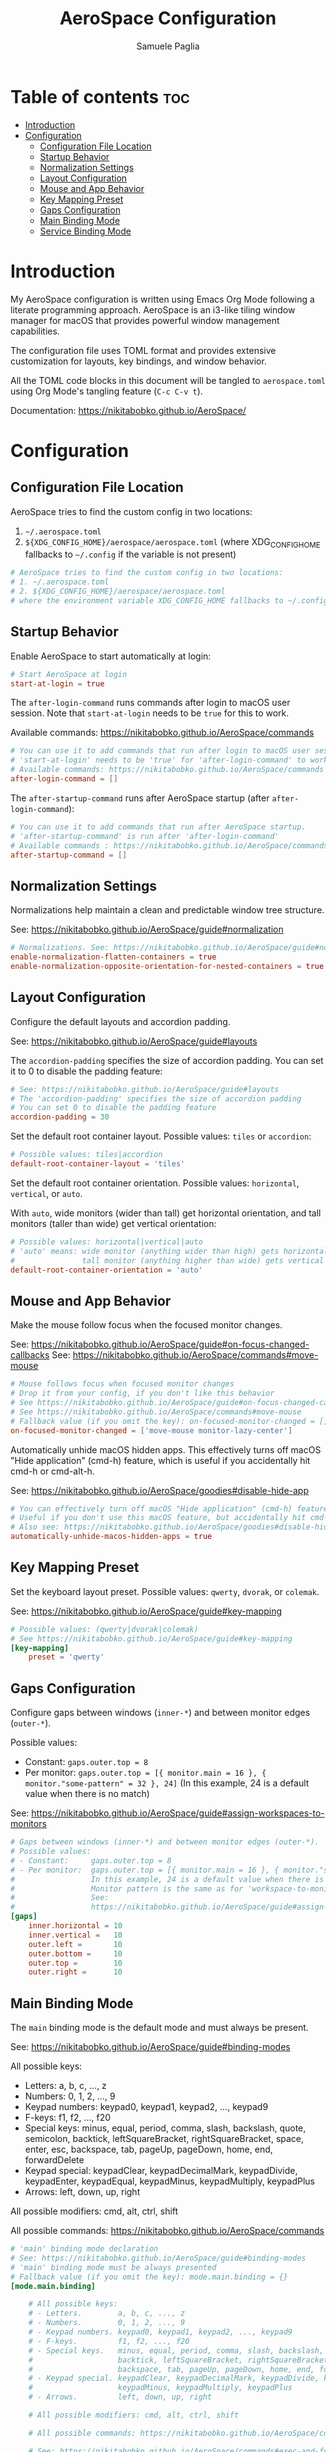 #+TITLE: AeroSpace Configuration
#+AUTHOR: Samuele Paglia
#+DESCRIPTION: My AeroSpace tiling window manager configuration for macOS
#+STARTUP: showeverything
#+OPTIONS: toc:2

* Table of contents :toc:
- [[#introduction][Introduction]]
- [[#configuration][Configuration]]
  - [[#configuration-file-location][Configuration File Location]]
  - [[#startup-behavior][Startup Behavior]]
  - [[#normalization-settings][Normalization Settings]]
  - [[#layout-configuration][Layout Configuration]]
  - [[#mouse-and-app-behavior][Mouse and App Behavior]]
  - [[#key-mapping-preset][Key Mapping Preset]]
  - [[#gaps-configuration][Gaps Configuration]]
  - [[#main-binding-mode][Main Binding Mode]]
  - [[#service-binding-mode][Service Binding Mode]]

* Introduction

My AeroSpace configuration is written using Emacs Org Mode following a literate programming approach. AeroSpace is an i3-like tiling window manager for macOS that provides powerful window management capabilities.

The configuration file uses TOML format and provides extensive customization for layouts, key bindings, and window behavior.

All the TOML code blocks in this document will be tangled to =aerospace.toml= using Org Mode's tangling feature (=C-c C-v t=).

Documentation: https://nikitabobko.github.io/AeroSpace/

* Configuration
:PROPERTIES:
:header-args:toml: :tangle aerospace.toml
:END:

** Configuration File Location

AeroSpace tries to find the custom config in two locations:
1. =~/.aerospace.toml=
2. =${XDG_CONFIG_HOME}/aerospace/aerospace.toml= (where XDG_CONFIG_HOME fallbacks to =~/.config= if the variable is not present)

#+begin_src toml
# AeroSpace tries to find the custom config in two locations:
# 1. ~/.aerospace.toml
# 2. ${XDG_CONFIG_HOME}/aerospace/aerospace.toml
# where the environment variable XDG_CONFIG_HOME fallbacks to ~/.config if the variable is not present
#+end_src

** Startup Behavior

Enable AeroSpace to start automatically at login:

#+begin_src toml
# Start AeroSpace at login
start-at-login = true
#+end_src

The =after-login-command= runs commands after login to macOS user session. Note that =start-at-login= needs to be =true= for this to work.

Available commands: https://nikitabobko.github.io/AeroSpace/commands

#+begin_src toml
# You can use it to add commands that run after login to macOS user session.
# 'start-at-login' needs to be 'true' for 'after-login-command' to work
# Available commands: https://nikitabobko.github.io/AeroSpace/commands
after-login-command = []
#+end_src

The =after-startup-command= runs after AeroSpace startup (after =after-login-command=):

#+begin_src toml
# You can use it to add commands that run after AeroSpace startup.
# 'after-startup-command' is run after 'after-login-command'
# Available commands : https://nikitabobko.github.io/AeroSpace/commands
after-startup-command = []
#+end_src

** Normalization Settings

Normalizations help maintain a clean and predictable window tree structure.

See: https://nikitabobko.github.io/AeroSpace/guide#normalization

#+begin_src toml
# Normalizations. See: https://nikitabobko.github.io/AeroSpace/guide#normalization
enable-normalization-flatten-containers = true
enable-normalization-opposite-orientation-for-nested-containers = true
#+end_src

** Layout Configuration

Configure the default layouts and accordion padding.

See: https://nikitabobko.github.io/AeroSpace/guide#layouts

The =accordion-padding= specifies the size of accordion padding. You can set it to 0 to disable the padding feature:

#+begin_src toml
# See: https://nikitabobko.github.io/AeroSpace/guide#layouts
# The 'accordion-padding' specifies the size of accordion padding
# You can set 0 to disable the padding feature
accordion-padding = 30
#+end_src

Set the default root container layout. Possible values: =tiles= or =accordion=:

#+begin_src toml
# Possible values: tiles|accordion
default-root-container-layout = 'tiles'
#+end_src

Set the default root container orientation. Possible values: =horizontal=, =vertical=, or =auto=.

With =auto=, wide monitors (wider than tall) get horizontal orientation, and tall monitors (taller than wide) get vertical orientation:

#+begin_src toml
# Possible values: horizontal|vertical|auto
# 'auto' means: wide monitor (anything wider than high) gets horizontal orientation,
#               tall monitor (anything higher than wide) gets vertical orientation
default-root-container-orientation = 'auto'
#+end_src

** Mouse and App Behavior

Make the mouse follow focus when the focused monitor changes.

See: https://nikitabobko.github.io/AeroSpace/guide#on-focus-changed-callbacks
See: https://nikitabobko.github.io/AeroSpace/commands#move-mouse

#+begin_src toml
# Mouse follows focus when focused monitor changes
# Drop it from your config, if you don't like this behavior
# See https://nikitabobko.github.io/AeroSpace/guide#on-focus-changed-callbacks
# See https://nikitabobko.github.io/AeroSpace/commands#move-mouse
# Fallback value (if you omit the key): on-focused-monitor-changed = []
on-focused-monitor-changed = ['move-mouse monitor-lazy-center']
#+end_src

Automatically unhide macOS hidden apps. This effectively turns off macOS "Hide application" (cmd-h) feature, which is useful if you accidentally hit cmd-h or cmd-alt-h.

See: https://nikitabobko.github.io/AeroSpace/goodies#disable-hide-app

#+begin_src toml
# You can effectively turn off macOS "Hide application" (cmd-h) feature by toggling this flag
# Useful if you don't use this macOS feature, but accidentally hit cmd-h or cmd-alt-h key
# Also see: https://nikitabobko.github.io/AeroSpace/goodies#disable-hide-app
automatically-unhide-macos-hidden-apps = true
#+end_src

** Key Mapping Preset

Set the keyboard layout preset. Possible values: =qwerty=, =dvorak=, or =colemak=.

See: https://nikitabobko.github.io/AeroSpace/guide#key-mapping

#+begin_src toml
# Possible values: (qwerty|dvorak|colemak)
# See https://nikitabobko.github.io/AeroSpace/guide#key-mapping
[key-mapping]
    preset = 'qwerty'
#+end_src

** Gaps Configuration

Configure gaps between windows (=inner-*=) and between monitor edges (=outer-*=).

Possible values:
- Constant: =gaps.outer.top = 8=
- Per monitor: =gaps.outer.top = [{ monitor.main = 16 }, { monitor."some-pattern" = 32 }, 24]=
  (In this example, 24 is a default value when there is no match)

See: https://nikitabobko.github.io/AeroSpace/guide#assign-workspaces-to-monitors

#+begin_src toml
# Gaps between windows (inner-*) and between monitor edges (outer-*).
# Possible values:
# - Constant:     gaps.outer.top = 8
# - Per monitor:  gaps.outer.top = [{ monitor.main = 16 }, { monitor."some-pattern" = 32 }, 24]
#                 In this example, 24 is a default value when there is no match.
#                 Monitor pattern is the same as for 'workspace-to-monitor-force-assignment'.
#                 See:
#                 https://nikitabobko.github.io/AeroSpace/guide#assign-workspaces-to-monitors
[gaps]
    inner.horizontal = 10
    inner.vertical =   10
    outer.left =       10
    outer.bottom =     10
    outer.top =        10
    outer.right =      10
#+end_src

** Main Binding Mode

The =main= binding mode is the default mode and must always be present.

See: https://nikitabobko.github.io/AeroSpace/guide#binding-modes

All possible keys:
- Letters: a, b, c, ..., z
- Numbers: 0, 1, 2, ..., 9
- Keypad numbers: keypad0, keypad1, keypad2, ..., keypad9
- F-keys: f1, f2, ..., f20
- Special keys: minus, equal, period, comma, slash, backslash, quote, semicolon, backtick, leftSquareBracket, rightSquareBracket, space, enter, esc, backspace, tab, pageUp, pageDown, home, end, forwardDelete
- Keypad special: keypadClear, keypadDecimalMark, keypadDivide, keypadEnter, keypadEqual, keypadMinus, keypadMultiply, keypadPlus
- Arrows: left, down, up, right

All possible modifiers: cmd, alt, ctrl, shift

All possible commands: https://nikitabobko.github.io/AeroSpace/commands

#+begin_src toml
# 'main' binding mode declaration
# See: https://nikitabobko.github.io/AeroSpace/guide#binding-modes
# 'main' binding mode must be always presented
# Fallback value (if you omit the key): mode.main.binding = {}
[mode.main.binding]

    # All possible keys:
    # - Letters.        a, b, c, ..., z
    # - Numbers.        0, 1, 2, ..., 9
    # - Keypad numbers. keypad0, keypad1, keypad2, ..., keypad9
    # - F-keys.         f1, f2, ..., f20
    # - Special keys.   minus, equal, period, comma, slash, backslash, quote, semicolon,
    #                   backtick, leftSquareBracket, rightSquareBracket, space, enter, esc,
    #                   backspace, tab, pageUp, pageDown, home, end, forwardDelete
    # - Keypad special. keypadClear, keypadDecimalMark, keypadDivide, keypadEnter, keypadEqual,
    #                   keypadMinus, keypadMultiply, keypadPlus
    # - Arrows.         left, down, up, right

    # All possible modifiers: cmd, alt, ctrl, shift

    # All possible commands: https://nikitabobko.github.io/AeroSpace/commands

    # See: https://nikitabobko.github.io/AeroSpace/commands#exec-and-forget
    # You can uncomment the following lines to open up terminal with alt + enter shortcut
    # (like in i3)
    # alt-enter = '''exec-and-forget osascript -e '
    # tell application "Terminal"
    #     do script
    #     activate
    # end tell'
    # '''
#+end_src

*** Layout Switching

Switch between different layout modes:

See: https://nikitabobko.github.io/AeroSpace/commands#layout

#+begin_src toml
    # Switch between layouts
    # See: https://nikitabobko.github.io/AeroSpace/commands#layout
    alt-t = 'layout tiles horizontal vertical'
    alt-comma = 'layout accordion horizontal vertical'
#+end_src

*** Window Focus

Navigate focus between windows using vim-like keys (h, j, k, l):

See: https://nikitabobko.github.io/AeroSpace/commands#focus

#+begin_src toml
    # See: https://nikitabobko.github.io/AeroSpace/commands#focus
    alt-h = 'focus left'
    alt-j = 'focus down'
    alt-k = 'focus up'
    alt-l = 'focus right'
#+end_src

*** Window Movement

Move windows between positions using alt-shift and vim-like keys:

See: https://nikitabobko.github.io/AeroSpace/commands#move

#+begin_src toml
    # See: https://nikitabobko.github.io/AeroSpace/commands#move
    alt-shift-h = 'move left'
    alt-shift-j = 'move down'
    alt-shift-k = 'move up'
    alt-shift-l = 'move right'
#+end_src

*** Window Resizing

Resize windows smartly using alt-ctrl-j/k:

See: https://nikitabobko.github.io/AeroSpace/commands#resize

#+begin_src toml
    # See: https://nikitabobko.github.io/AeroSpace/commands#resize
    alt-ctrl-j = 'resize smart -50'
    alt-ctrl-k = 'resize smart +50'
#+end_src

*** Workspace Switching

Switch to workspaces 1-9 using custom key mappings (a, s, d, f, g for workspaces 1-5, and numbers for 6-9):

See: https://nikitabobko.github.io/AeroSpace/commands#workspace

#+begin_src toml
    # See: https://nikitabobko.github.io/AeroSpace/commands#workspace
    alt-a = 'workspace 1'
    alt-s = 'workspace 2'
    alt-d = 'workspace 3'
    alt-f = 'workspace 4'
    alt-g = 'workspace 5'
    alt-6 = 'workspace 6'
    alt-7 = 'workspace 7'
    alt-8 = 'workspace 8'
    alt-9 = 'workspace 9'
#+end_src

*** Moving Windows to Workspaces

Move the current window to a specific workspace using alt-shift:

See: https://nikitabobko.github.io/AeroSpace/commands#move-node-to-workspace

#+begin_src toml
    # See: https://nikitabobko.github.io/AeroSpace/commands#move-node-to-workspace
    alt-shift-a = 'move-node-to-workspace 1'
    alt-shift-s = 'move-node-to-workspace 2'
    alt-shift-d = 'move-node-to-workspace 3'
    alt-shift-f = 'move-node-to-workspace 4'
    alt-shift-g = 'move-node-to-workspace 5'
    alt-shift-6 = 'move-node-to-workspace 6'
    alt-shift-7 = 'move-node-to-workspace 7'
    alt-shift-8 = 'move-node-to-workspace 8'
    alt-shift-9 = 'move-node-to-workspace 9'
#+end_src

*** Workspace and Monitor Management

Switch back and forth between workspaces, and move workspaces between monitors:

See: https://nikitabobko.github.io/AeroSpace/commands#workspace-back-and-forth
See: https://nikitabobko.github.io/AeroSpace/commands#move-workspace-to-monitor

#+begin_src toml
    # See: https://nikitabobko.github.io/AeroSpace/commands#workspace-back-and-forth
    alt-tab = 'workspace-back-and-forth'
    # See: https://nikitabobko.github.io/AeroSpace/commands#move-workspace-to-monitor
    alt-shift-tab = 'move-workspace-to-monitor --wrap-around next'
#+end_src

*** Mode Switching

Enter the service mode for advanced operations:

See: https://nikitabobko.github.io/AeroSpace/commands#mode

#+begin_src toml

    # See: https://nikitabobko.github.io/AeroSpace/commands#mode
    alt-shift-semicolon = 'mode service'
#+end_src

** Service Binding Mode

The =service= binding mode provides advanced operations like reloading config, resetting layouts, and joining windows.

See: https://nikitabobko.github.io/AeroSpace/guide#binding-modes

#+begin_src toml
# 'service' binding mode declaration.
# See: https://nikitabobko.github.io/AeroSpace/guide#binding-modes
[mode.service.binding]
    esc = ['reload-config', 'mode main']
    r = ['flatten-workspace-tree', 'mode main'] # reset layout
    f = ['layout floating tiling', 'mode main'] # Toggle between floating and tiling layout
    backspace = ['close-all-windows-but-current', 'mode main']

    # sticky is not yet supported https://github.com/nikitabobko/AeroSpace/issues/2
    #s = ['layout sticky tiling', 'mode main']

    alt-shift-h = ['join-with left', 'mode main']
    alt-shift-j = ['join-with down', 'mode main']
    alt-shift-k = ['join-with up', 'mode main']
    alt-shift-l = ['join-with right', 'mode main']

    down = 'volume down'
    up = 'volume up'
    shift-down = ['volume set 0', 'mode main']
#+end_src

